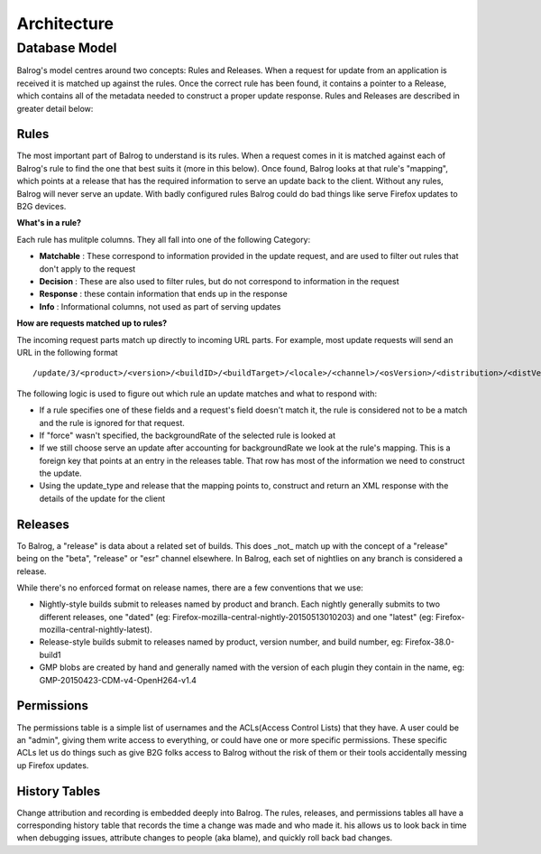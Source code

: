 ============
Architecture
============

Database Model
--------------

Balrog's model centres around two concepts: Rules and Releases. 
When a request for update from an application is received it is matched up against the rules.
Once the correct rule has been found, it contains a pointer to a Release, which contains all of the metadata needed to construct a proper update response. 
Rules and Releases are described in greater detail below:

-----
Rules
-----
The most important part of Balrog to understand is its rules. 
When a request comes in it is matched against each of Balrog's rule to find the one that best suits it (more in this below). 
Once found, Balrog looks at that rule's "mapping", which points at a release that has the required information to serve an update back to the client. 
Without any rules, Balrog will never serve an update. 
With badly configured rules Balrog could do bad things like serve Firefox updates to B2G devices.

**What's in a rule?**

Each rule has mulitple columns. They all fall into one of the following Category:

-   **Matchable** : These correspond to information provided in the update request, and are used to filter out rules that don't apply to the request
-   **Decision** : These are also used to filter rules, but do not correspond to information in the request
-   **Response** : these contain information that ends up in the response
-   **Info** : Informational columns, not used as part of serving updates

**How are requests matched up to rules?**

The incoming request parts match up directly to incoming URL parts. 
For example, most update requests will send an URL in the following format  

::
    
    /update/3/<product>/<version>/<buildID>/<buildTarget>/<locale>/<channel>/<osVersion>/<distribution>/<distVersion>/update.xml?force=1

The following logic is used to figure out which rule an update matches and what to respond with:

-   If a rule specifies one of these fields and a request's field doesn't match it, the rule is considered not to be a match and the rule is ignored for that request. 

-   If "force" wasn't specified, the backgroundRate of the selected rule is looked at

-   If we still choose serve an update after accounting for backgroundRate we look at the rule's mapping. This is a foreign key that points at an entry in the releases table. That row has most of the information we need to construct the update.
  
-   Using the update_type and release that the mapping points to, construct and return an XML response with the details of the update for the client

--------
Releases
--------
To Balrog, a "release" is data about a related set of builds. 
This does _not_ match up with the concept of a "release" being on the "beta", "release" or "esr" channel elsewhere. In Balrog, each set of nightlies on any branch is considered a release.

While there's no enforced format on release names, there are a few conventions that we use:

- Nightly-style builds submit to releases named by product and branch. Each nightly generally submits to two different releases, one "dated" (eg: Firefox-mozilla-central-nightly-20150513010203) and one "latest" (eg: Firefox-mozilla-central-nightly-latest).

- Release-style builds submit to releases named by product, version number, and build number, eg: Firefox-38.0-build1

- GMP blobs are created by hand and generally named with the version of each plugin they contain in the name, eg: GMP-20150423-CDM-v4-OpenH264-v1.4

-----------
Permissions
-----------
The permissions table is a simple list of usernames and the ACLs(Access Control Lists) that they have. 
A user could be an "admin", giving them write access to everything, or could have one or more specific permissions. 
These specific ACLs let us do things such as give B2G folks access to Balrog without the risk of them or their tools accidentally messing up Firefox updates.

--------------
History Tables
--------------
Change attribution and recording is embedded deeply into Balrog.
The rules, releases, and permissions tables all have a corresponding history table that records the time a change was made and who made it.
his allows us to look back in time when debugging issues, attribute changes to people (aka blame), and quickly roll back bad changes.




